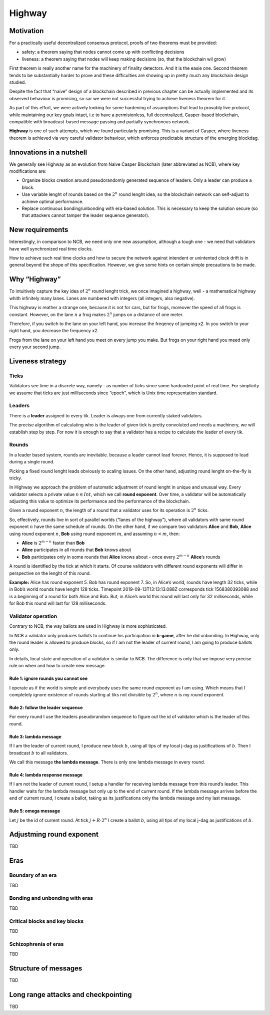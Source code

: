 Highway
=======

Motivation
----------

For a practically useful decentralized consensus protocol, proofs of two theorems must be provided:

-  safety: a theorem saying that nodes cannot come up with conflicting decisions
-  liveness: a theorem saying that nodes will keep making decisions (so, that the blockchain wil grow)

First theorem is really another name for the machinery of finality detectors. And it is the easie one. Second theorem tends to be substantially harder to prove and these difficulties are showing up in pretty much any blockchain design studied.

Despite the fact that “naive” design of a blockchain described in previous chapter can be actually implemented and its observed behaviour is promising, so sar we were not successful trying to achieve liveness theorem for it.

As part of this effort, we were actively looking for some hardening of assumptions that lead to provably live protocol, while maintaining our key goals intact, i.e to have a permisionless, full decentralized, Casper-based blockchain, compatible with broadcast-based message passing and partially synchronous network.

**Highway** is one of such attempts, which we found particularly promising. This is a variant of Casper, where liveness theorem is achieved via very careful validator behaviour, which enforces predictable structure of the emerging blockdag.

Innovations in a nutshell
-------------------------

We generally see Highway as an evolution from Naive Casper Blockchain (later abbreviated as NCB), where key modifications are:

-  Organize blocks creation around pseudorandomly generated sequence of leaders. Only a leader can produce a block.
-  Use variable lenght of rounds based on the :math:`2^n` round lenght idea, so the blockchain network can self-adjust to achieve optimal performance.
-  Replace continuous bonding/unbonding with era-based solution. This is necessary to keep the solution secure (so that attackers cannot tamper the leader sequence generator).

New requirements
----------------

Interestingly, in comparison to NCB, we need only one new assumption, although a tough one - we need that validators have well synchronized real time clocks.

How to achieve such real time clocks and how to secure the network against intendent or unintented clock drift is in general beyond the shope of this specification. However, we give some hints on certain simple precautions to be made.

Why “Highway”
-------------

To intuitively capture the key idea of :math:`2^n` round lenght trick, we once imagined a highway, well - a mathematical highway whith infinitely many lanes. Lanes are numbered with integers (all integers, also negative).

This highway is reather a strange one, because it is not for cars, but for frogs, moreover the speed of all frogs is constant. However, on the lane :math:`n` a frog makes :math:`2^n` jumps on a distance of one meter.

Therefore, if you switch to the lane on your left hand, you increase the freqency of jumping x2. In you switch to your right hand, you decrease the frequency x2.

Frogs from the lane on your left hand you meet on every jump you make. But frogs on your right hand you meed only every your second jump.

Liveness strategy
-----------------

Ticks
~~~~~

Validators see time in a discrete way, namely - as number of ticks since some hardcoded point of real time. For simplicity we assume that ticks are just milliseconds since “epoch”, which is Unix time representation standard.

Leaders
~~~~~~~

There is a **leader** assigned to every tik. Leader is always one from currently staked validators.

The precise algorithm of calculating who is the leader of given tick is pretty convoluted and needs a machinery, we will establish step by step. For now it is enough to say that a validator has a recipe to calculate the leader of every tik.

Rounds
~~~~~~

In a leader based system, rounds are inevitable. because a leader cannot lead forever. Hence, it is supposed to lead during a single round.

Picking a fixed round lenght leads obviously to scaling issues. On the other hand, adjusting round lenght on-the-fly is tricky.

In Highway we approach the problem of automatic adjustment of round lenght in unique and unusual way. Every validator selects a private value :math:`n \in Int`, which we call **round exponent**. Over time, a validator will be automatically adjusting this value to optimize its performance and the performance of the blockchain.

Given a round exponent :math:`n`, the length of a round that a validator uses for its operation is :math:`2^n` ticks.

So, effectively, rounds live in sort of parallel worlds (“lanes of the highway”), where all validators with same round exponent :math:`n` have the same schedule of rounds. On the other hand, if we compare two validators **Alice** and **Bob**, **Alice** using round exponent :math:`n`, **Bob** using round exponent :math:`m`, and assuming :math:`n < m`, then:

-  **Alice** is :math:`2^{m-n}` faster than **Bob**
-  **Alice** participates in all rounds that **Bob** knows about
-  **Bob** participates only in some rounds that **Alice** knows about - once every :math:`2^{m-n}` **Alice**\ ’s rounds

A round is identified by the tick at which it starts. Of course validators with different round exponents will differ in perspective on the lenght of this round.

**Example:** Alice has round exponent 5. Bob has round exponent 7. So, in Alice’s world, rounds have length 32 ticks, while in Bob’s world rounds have lenght 128 ticks. Timepoint 2019-09-13T13:13:13.088Z corresponds tick 1568380393088 and is a beginning of a round for both Alice and Bob. But, in Alice’s world this round will last only for 32 milliseconds, while for Bob this round will last for 128 milliseconds.

Validator operation
~~~~~~~~~~~~~~~~~~~

Contrary to NCB, the way ballots are used in Highway is more sophisticated.

In NCB a validator only produces ballots to continue his participation in **b-game**, after he did unbonding. In Highway, only the round leader is allowed to produce blocks, so if I am not the leader of current round, I am going to produce ballots only.

In details, local state and operation of a validator is similar to NCB. The difference is only that we impose very precise rule on when and how to create new message.

Rule 1: ignore rounds you cannot see
^^^^^^^^^^^^^^^^^^^^^^^^^^^^^^^^^^^^

I operate as if the world is simple and everybody uses the same round exponent as I am using. Which means that I completely ignore existence of rounds starting at tiks not divisible by :math:`2^n`, where :math:`n` is my round exponent.

Rule 2: follow the leader sequence
^^^^^^^^^^^^^^^^^^^^^^^^^^^^^^^^^^

For every round I use the leaders pseudorandom sequence to figure out the id of validator which is the leader of this round.

Rule 3: lambda message
^^^^^^^^^^^^^^^^^^^^^^

If I am the leader of current round, I produce new block :math:`b`, using all tips of my local j-dag as justifications of :math:`b`. Then I broadcast :math:`b` to all validators.

We call this message **the lambda message**. There is only one lambda message in every round.

Rule 4: lambda response message
^^^^^^^^^^^^^^^^^^^^^^^^^^^^^^^

If I am not the leader of current round, I setup a handler for receiving lambda message from this round’s leader. This handler waits for the lambda message but only up to the end of current round. If the lambda message arrives before the end of current round, I create a ballot, taking as its justifications only the lambda message and my last message.

Rule 5: omega message
^^^^^^^^^^^^^^^^^^^^^

Let :math:`j` be the id of current round. At tick :math:`j + R \cdot 2^n` I create a ballot :math:`b`, using all tips of my local j-dag as justifications of :math:`b`.

Adjustming round exponent
-------------------------

TBD

Eras
----

Boundary of an era
~~~~~~~~~~~~~~~~~~

TBD

Bonding and unbonding with eras
~~~~~~~~~~~~~~~~~~~~~~~~~~~~~~~

TBD

Critical blocks and key blocks
~~~~~~~~~~~~~~~~~~~~~~~~~~~~~~

TBD

Schizophrenia of eras
~~~~~~~~~~~~~~~~~~~~~

TBD

Structure of messages
---------------------

TBD

Long range attacks and checkpointing
------------------------------------

TBD
